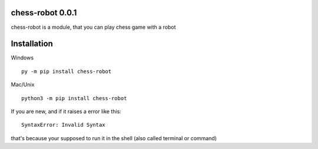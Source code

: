 chess-robot 0.0.1
======
chess-robot is a module, that you can play chess game with a robot

Installation
======
Windows
::
  py -m pip install chess-robot

Mac/Unix
::
  python3 -m pip install chess-robot
If you are new, and if it raises a error like this:
::
  SyntaxError: Invalid Syntax
that's because your supposed to run it in the shell (also called terminal or command)
